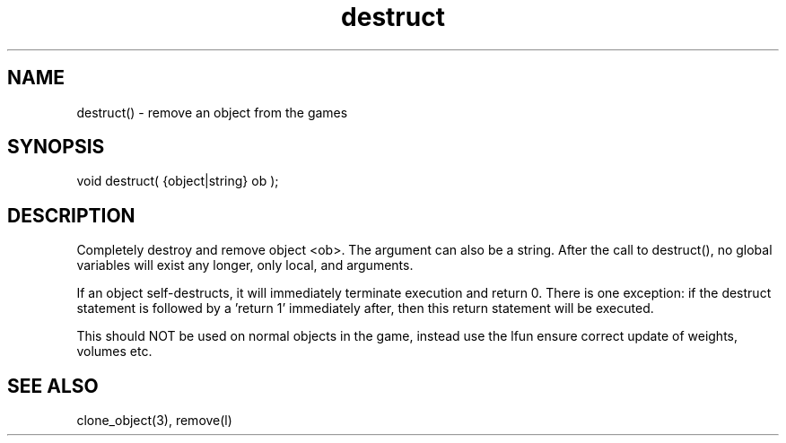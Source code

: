 .\"remove an object from the game
.TH destruct 3

.SH NAME
destruct() - remove an object from the games

.SH SYNOPSIS
void destruct( {object|string} ob );

.SH DESCRIPTION
Completely destroy and remove object <ob>. The argument can also be a string. 
After the call to destruct(), no global variables will exist any longer,
only local, and arguments.
.PP
If an object self-destructs, it will immediately terminate execution and
return 0. There is one exception: if the destruct statement is followed by
a 'return 1' immediately after, then this return statement will be executed.
.PP
This should NOT be used on normal objects in the game, instead use the lfun
'remove' in the object you want removed (i.e. ob->remove();). This will
ensure correct update of weights, volumes etc.

.SH SEE ALSO
clone_object(3), remove(l)
